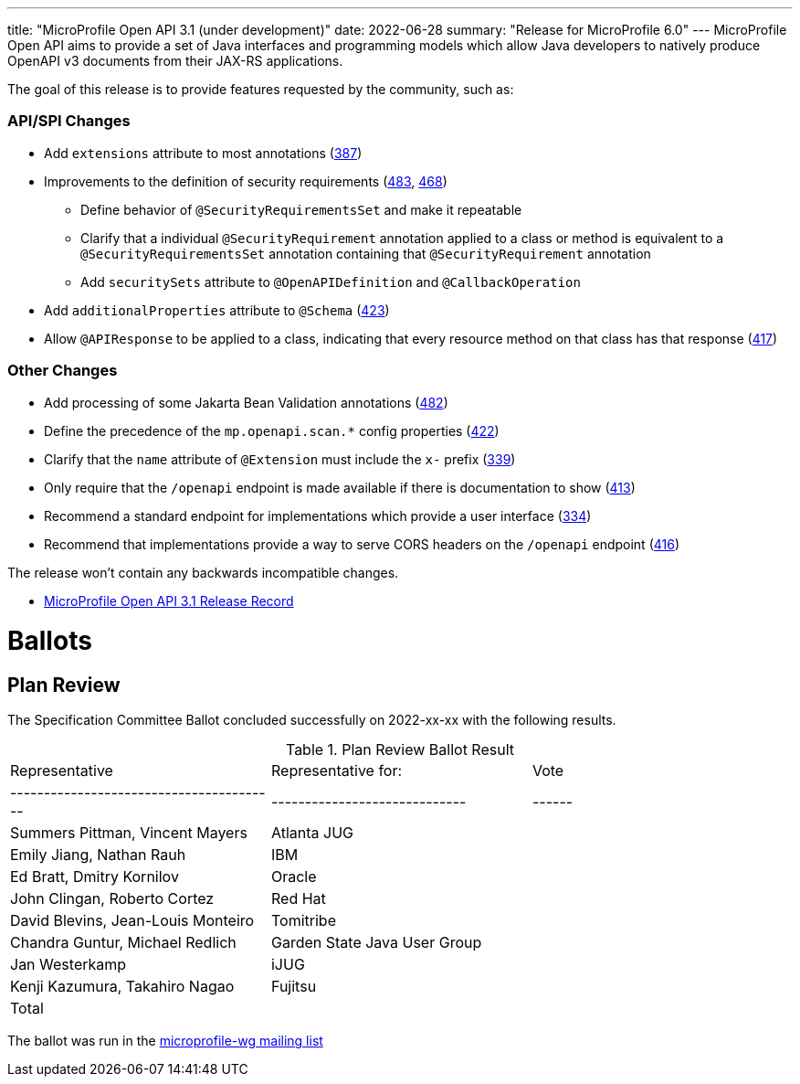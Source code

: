 ---
title: "MicroProfile Open API 3.1 (under development)"
date: 2022-06-28
summary: "Release for MicroProfile 6.0"
---
MicroProfile Open API aims to provide a set of Java interfaces and programming models which allow Java developers to natively produce OpenAPI v3 documents from their JAX-RS applications.

The goal of this release is to provide features requested by the community, such as:

=== API/SPI Changes

* Add `extensions` attribute to most annotations (https://github.com/eclipse/microprofile-open-api/issues/387[387])
* Improvements to the definition of security requirements (https://github.com/eclipse/microprofile-open-api/issues/483[483], https://github.com/eclipse/microprofile-open-api/issues/468[468])
** Define behavior of `@SecurityRequirementsSet` and make it repeatable
** Clarify that a individual `@SecurityRequirement` annotation applied to a class or method is equivalent to a `@SecurityRequirementsSet` annotation containing that `@SecurityRequirement` annotation
** Add `securitySets` attribute to `@OpenAPIDefinition` and `@CallbackOperation`
* Add `additionalProperties` attribute to `@Schema` (https://github.com/eclipse/microprofile-open-api/issues/423[423])
* Allow `@APIResponse` to be applied to a class, indicating that every resource method on that class has that response (https://github.com/eclipse/microprofile-open-api/issues/417[417])

=== Other Changes

* Add processing of some Jakarta Bean Validation annotations (https://github.com/eclipse/microprofile-open-api/issues/482[482])
* Define the precedence of the `mp.openapi.scan.*` config properties (https://github.com/eclipse/microprofile-open-api/issues/422[422])
* Clarify that the `name` attribute of `@Extension` must include the `x-` prefix (https://github.com/eclipse/microprofile-open-api/issues/339[339])
* Only require that the `/openapi` endpoint is made available if there is documentation to show (https://github.com/eclipse/microprofile-open-api/issues/413[413])
* Recommend a standard endpoint for implementations which provide a user interface (https://github.com/eclipse/microprofile-open-api/issues/334[334])
* Recommend that implementations provide a way to serve CORS headers on the `/openapi` endpoint (https://github.com/eclipse/microprofile-open-api/issues/416[416])

The release won't contain any backwards incompatible changes.

* https://projects.eclipse.org/projects/technology.microprofile/releases/openapi-3.1[MicroProfile Open API 3.1 Release Record]

# Ballots

== Plan Review

The Specification Committee Ballot concluded successfully on 2022-xx-xx with the following results.

.Plan Review Ballot Result
|=============================================================================
| Representative                         | Representative for:         | Vote 
|----------------------------------------|-----------------------------|------
| Summers Pittman, Vincent Mayers        | Atlanta JUG                 |      
| Emily Jiang, Nathan Rauh               | IBM                         |      
| Ed Bratt, Dmitry Kornilov              | Oracle                      |      
| John Clingan, Roberto Cortez           | Red Hat                     |      
| David Blevins, Jean-Louis Monteiro     | Tomitribe                   |      
| Chandra Guntur, Michael Redlich        | Garden State Java User Group|      
| Jan Westerkamp                         | iJUG                        |      
| Kenji Kazumura, Takahiro Nagao         | Fujitsu                     |      
| Total                                  |                             |
|=============================================================================

The ballot was run in the mailto:microprofile-wg@eclipse.org[microprofile-wg mailing list]

